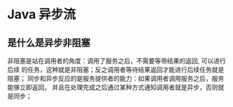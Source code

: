 * Java 异步流

** 是什么是异步非阻塞
   非阻塞是站在调用者的角度：调用了服务之后，不需要等带结果的返回, 可以进行后续
   的任务，这种就是非阻塞；反之调用者等待结果返回才能进行后续任务就是阻塞；
   同步和异步反应的是服务提供者的能力：如果调用者调用服务之后，服务能够立即返回，
   并且在处理完成之后通过某种方式通知调用者就是异步，否则就是同步；


